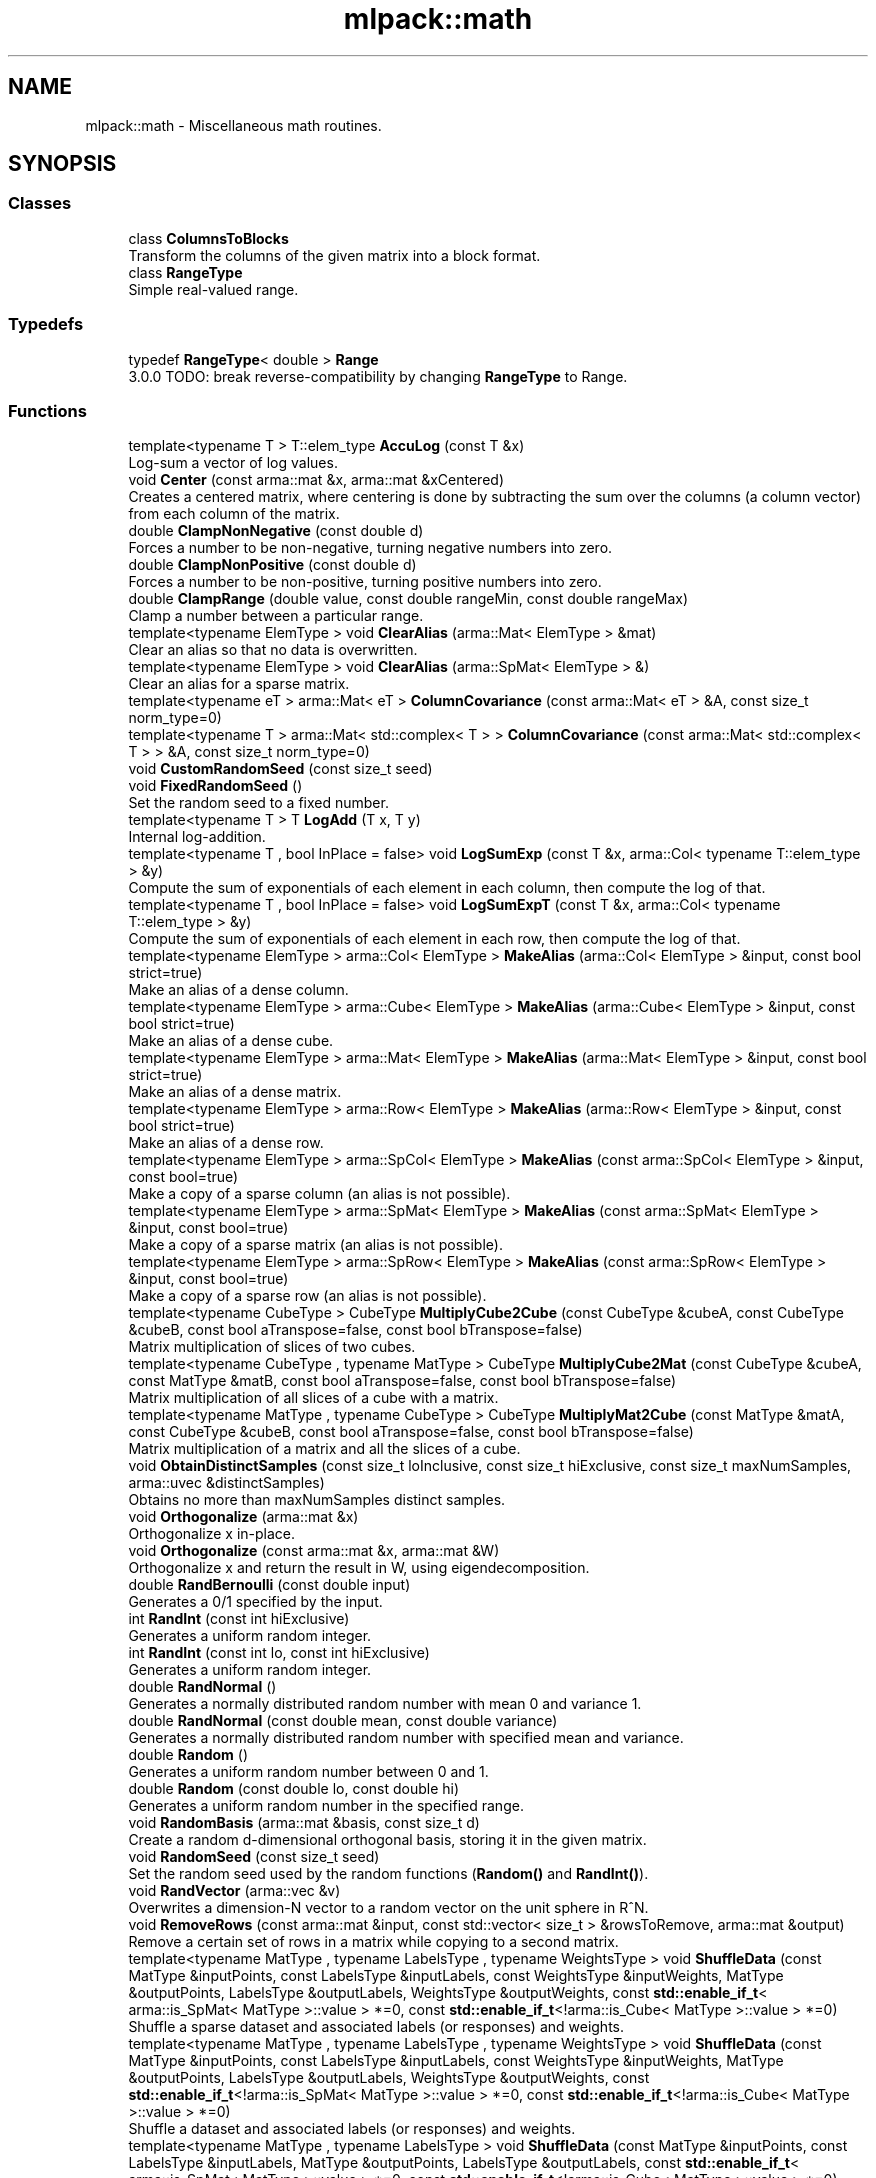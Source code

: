 .TH "mlpack::math" 3 "Sun Jun 20 2021" "Version 3.4.2" "mlpack" \" -*- nroff -*-
.ad l
.nh
.SH NAME
mlpack::math \- Miscellaneous math routines\&.  

.SH SYNOPSIS
.br
.PP
.SS "Classes"

.in +1c
.ti -1c
.RI "class \fBColumnsToBlocks\fP"
.br
.RI "Transform the columns of the given matrix into a block format\&. "
.ti -1c
.RI "class \fBRangeType\fP"
.br
.RI "Simple real-valued range\&. "
.in -1c
.SS "Typedefs"

.in +1c
.ti -1c
.RI "typedef \fBRangeType\fP< double > \fBRange\fP"
.br
.RI "3\&.0\&.0 TODO: break reverse-compatibility by changing \fBRangeType\fP to Range\&. "
.in -1c
.SS "Functions"

.in +1c
.ti -1c
.RI "template<typename T > T::elem_type \fBAccuLog\fP (const T &x)"
.br
.RI "Log-sum a vector of log values\&. "
.ti -1c
.RI "void \fBCenter\fP (const arma::mat &x, arma::mat &xCentered)"
.br
.RI "Creates a centered matrix, where centering is done by subtracting the sum over the columns (a column vector) from each column of the matrix\&. "
.ti -1c
.RI "double \fBClampNonNegative\fP (const double d)"
.br
.RI "Forces a number to be non-negative, turning negative numbers into zero\&. "
.ti -1c
.RI "double \fBClampNonPositive\fP (const double d)"
.br
.RI "Forces a number to be non-positive, turning positive numbers into zero\&. "
.ti -1c
.RI "double \fBClampRange\fP (double value, const double rangeMin, const double rangeMax)"
.br
.RI "Clamp a number between a particular range\&. "
.ti -1c
.RI "template<typename ElemType > void \fBClearAlias\fP (arma::Mat< ElemType > &mat)"
.br
.RI "Clear an alias so that no data is overwritten\&. "
.ti -1c
.RI "template<typename ElemType > void \fBClearAlias\fP (arma::SpMat< ElemType > &)"
.br
.RI "Clear an alias for a sparse matrix\&. "
.ti -1c
.RI "template<typename eT > arma::Mat< eT > \fBColumnCovariance\fP (const arma::Mat< eT > &A, const size_t norm_type=0)"
.br
.ti -1c
.RI "template<typename T > arma::Mat< std::complex< T > > \fBColumnCovariance\fP (const arma::Mat< std::complex< T > > &A, const size_t norm_type=0)"
.br
.ti -1c
.RI "void \fBCustomRandomSeed\fP (const size_t seed)"
.br
.ti -1c
.RI "void \fBFixedRandomSeed\fP ()"
.br
.RI "Set the random seed to a fixed number\&. "
.ti -1c
.RI "template<typename T > T \fBLogAdd\fP (T x, T y)"
.br
.RI "Internal log-addition\&. "
.ti -1c
.RI "template<typename T , bool InPlace = false> void \fBLogSumExp\fP (const T &x, arma::Col< typename T::elem_type > &y)"
.br
.RI "Compute the sum of exponentials of each element in each column, then compute the log of that\&. "
.ti -1c
.RI "template<typename T , bool InPlace = false> void \fBLogSumExpT\fP (const T &x, arma::Col< typename T::elem_type > &y)"
.br
.RI "Compute the sum of exponentials of each element in each row, then compute the log of that\&. "
.ti -1c
.RI "template<typename ElemType > arma::Col< ElemType > \fBMakeAlias\fP (arma::Col< ElemType > &input, const bool strict=true)"
.br
.RI "Make an alias of a dense column\&. "
.ti -1c
.RI "template<typename ElemType > arma::Cube< ElemType > \fBMakeAlias\fP (arma::Cube< ElemType > &input, const bool strict=true)"
.br
.RI "Make an alias of a dense cube\&. "
.ti -1c
.RI "template<typename ElemType > arma::Mat< ElemType > \fBMakeAlias\fP (arma::Mat< ElemType > &input, const bool strict=true)"
.br
.RI "Make an alias of a dense matrix\&. "
.ti -1c
.RI "template<typename ElemType > arma::Row< ElemType > \fBMakeAlias\fP (arma::Row< ElemType > &input, const bool strict=true)"
.br
.RI "Make an alias of a dense row\&. "
.ti -1c
.RI "template<typename ElemType > arma::SpCol< ElemType > \fBMakeAlias\fP (const arma::SpCol< ElemType > &input, const bool=true)"
.br
.RI "Make a copy of a sparse column (an alias is not possible)\&. "
.ti -1c
.RI "template<typename ElemType > arma::SpMat< ElemType > \fBMakeAlias\fP (const arma::SpMat< ElemType > &input, const bool=true)"
.br
.RI "Make a copy of a sparse matrix (an alias is not possible)\&. "
.ti -1c
.RI "template<typename ElemType > arma::SpRow< ElemType > \fBMakeAlias\fP (const arma::SpRow< ElemType > &input, const bool=true)"
.br
.RI "Make a copy of a sparse row (an alias is not possible)\&. "
.ti -1c
.RI "template<typename CubeType > CubeType \fBMultiplyCube2Cube\fP (const CubeType &cubeA, const CubeType &cubeB, const bool aTranspose=false, const bool bTranspose=false)"
.br
.RI "Matrix multiplication of slices of two cubes\&. "
.ti -1c
.RI "template<typename CubeType , typename MatType > CubeType \fBMultiplyCube2Mat\fP (const CubeType &cubeA, const MatType &matB, const bool aTranspose=false, const bool bTranspose=false)"
.br
.RI "Matrix multiplication of all slices of a cube with a matrix\&. "
.ti -1c
.RI "template<typename MatType , typename CubeType > CubeType \fBMultiplyMat2Cube\fP (const MatType &matA, const CubeType &cubeB, const bool aTranspose=false, const bool bTranspose=false)"
.br
.RI "Matrix multiplication of a matrix and all the slices of a cube\&. "
.ti -1c
.RI "void \fBObtainDistinctSamples\fP (const size_t loInclusive, const size_t hiExclusive, const size_t maxNumSamples, arma::uvec &distinctSamples)"
.br
.RI "Obtains no more than maxNumSamples distinct samples\&. "
.ti -1c
.RI "void \fBOrthogonalize\fP (arma::mat &x)"
.br
.RI "Orthogonalize x in-place\&. "
.ti -1c
.RI "void \fBOrthogonalize\fP (const arma::mat &x, arma::mat &W)"
.br
.RI "Orthogonalize x and return the result in W, using eigendecomposition\&. "
.ti -1c
.RI "double \fBRandBernoulli\fP (const double input)"
.br
.RI "Generates a 0/1 specified by the input\&. "
.ti -1c
.RI "int \fBRandInt\fP (const int hiExclusive)"
.br
.RI "Generates a uniform random integer\&. "
.ti -1c
.RI "int \fBRandInt\fP (const int lo, const int hiExclusive)"
.br
.RI "Generates a uniform random integer\&. "
.ti -1c
.RI "double \fBRandNormal\fP ()"
.br
.RI "Generates a normally distributed random number with mean 0 and variance 1\&. "
.ti -1c
.RI "double \fBRandNormal\fP (const double mean, const double variance)"
.br
.RI "Generates a normally distributed random number with specified mean and variance\&. "
.ti -1c
.RI "double \fBRandom\fP ()"
.br
.RI "Generates a uniform random number between 0 and 1\&. "
.ti -1c
.RI "double \fBRandom\fP (const double lo, const double hi)"
.br
.RI "Generates a uniform random number in the specified range\&. "
.ti -1c
.RI "void \fBRandomBasis\fP (arma::mat &basis, const size_t d)"
.br
.RI "Create a random d-dimensional orthogonal basis, storing it in the given matrix\&. "
.ti -1c
.RI "void \fBRandomSeed\fP (const size_t seed)"
.br
.RI "Set the random seed used by the random functions (\fBRandom()\fP and \fBRandInt()\fP)\&. "
.ti -1c
.RI "void \fBRandVector\fP (arma::vec &v)"
.br
.RI "Overwrites a dimension-N vector to a random vector on the unit sphere in R^N\&. "
.ti -1c
.RI "void \fBRemoveRows\fP (const arma::mat &input, const std::vector< size_t > &rowsToRemove, arma::mat &output)"
.br
.RI "Remove a certain set of rows in a matrix while copying to a second matrix\&. "
.ti -1c
.RI "template<typename MatType , typename LabelsType , typename WeightsType > void \fBShuffleData\fP (const MatType &inputPoints, const LabelsType &inputLabels, const WeightsType &inputWeights, MatType &outputPoints, LabelsType &outputLabels, WeightsType &outputWeights, const \fBstd::enable_if_t\fP< arma::is_SpMat< MatType >::value > *=0, const \fBstd::enable_if_t\fP<!arma::is_Cube< MatType >::value > *=0)"
.br
.RI "Shuffle a sparse dataset and associated labels (or responses) and weights\&. "
.ti -1c
.RI "template<typename MatType , typename LabelsType , typename WeightsType > void \fBShuffleData\fP (const MatType &inputPoints, const LabelsType &inputLabels, const WeightsType &inputWeights, MatType &outputPoints, LabelsType &outputLabels, WeightsType &outputWeights, const \fBstd::enable_if_t\fP<!arma::is_SpMat< MatType >::value > *=0, const \fBstd::enable_if_t\fP<!arma::is_Cube< MatType >::value > *=0)"
.br
.RI "Shuffle a dataset and associated labels (or responses) and weights\&. "
.ti -1c
.RI "template<typename MatType , typename LabelsType > void \fBShuffleData\fP (const MatType &inputPoints, const LabelsType &inputLabels, MatType &outputPoints, LabelsType &outputLabels, const \fBstd::enable_if_t\fP< arma::is_SpMat< MatType >::value > *=0, const \fBstd::enable_if_t\fP<!arma::is_Cube< MatType >::value > *=0)"
.br
.RI "Shuffle a sparse dataset and associated labels (or responses)\&. "
.ti -1c
.RI "template<typename MatType , typename LabelsType > void \fBShuffleData\fP (const MatType &inputPoints, const LabelsType &inputLabels, MatType &outputPoints, LabelsType &outputLabels, const \fBstd::enable_if_t\fP<!arma::is_SpMat< MatType >::value > *=0, const \fBstd::enable_if_t\fP< arma::is_Cube< MatType >::value > *=0, const \fBstd::enable_if_t\fP< arma::is_Cube< LabelsType >::value > *=0)"
.br
.RI "Shuffle a cube-shaped dataset and associated labels (or responses) which are also cube-shaped\&. "
.ti -1c
.RI "template<typename MatType , typename LabelsType > void \fBShuffleData\fP (const MatType &inputPoints, const LabelsType &inputLabels, MatType &outputPoints, LabelsType &outputLabels, const \fBstd::enable_if_t\fP<!arma::is_SpMat< MatType >::value > *=0, const \fBstd::enable_if_t\fP<!arma::is_Cube< MatType >::value > *=0)"
.br
.RI "Shuffle a dataset and associated labels (or responses)\&. "
.ti -1c
.RI "template<typename T > T \fBSign\fP (const T x)"
.br
.RI "Signum function\&. "
.ti -1c
.RI "void \fBSmat\fP (const arma::vec &input, arma::mat &output)"
.br
.RI "The inverse of Svec\&. "
.ti -1c
.RI "void \fBSvec\fP (const arma::mat &input, arma::vec &output)"
.br
.RI "Upper triangular representation of a symmetric matrix, scaled such that, dot(Svec(A), Svec(B)) == dot(A, B) for symmetric A, B\&. "
.ti -1c
.RI "void \fBSvec\fP (const arma::sp_mat &input, arma::sp_vec &output)"
.br
.ti -1c
.RI "size_t \fBSvecIndex\fP (size_t i, size_t j, size_t n)"
.br
.RI "Return the index such that A[i,j] == factr(i, j) * svec(A)[pos(i, j)], where factr(i, j) = sqrt(2) if i != j and 1 otherwise\&. "
.ti -1c
.RI "void \fBSymKronId\fP (const arma::mat &A, arma::mat &op)"
.br
.RI "If A is a symmetric matrix, then SymKronId returns an operator Op such that\&. "
.ti -1c
.RI "void \fBVectorPower\fP (arma::vec &vec, const double power)"
.br
.RI "Auxiliary function to raise vector elements to a specific power\&. "
.ti -1c
.RI "void \fBWhitenUsingSVD\fP (const arma::mat &x, arma::mat &xWhitened, arma::mat &whiteningMatrix)"
.br
.RI "Whitens a matrix using the singular value decomposition of the covariance matrix\&. "
.in -1c
.SS "Variables"

.in +1c
.ti -1c
.RI "MLPACK_EXPORT std::mt19937 \fBrandGen\fP"
.br
.RI "MLPACK_EXPORT is required for global variables; it exports the symbols correctly on Windows\&. "
.ti -1c
.RI "MLPACK_EXPORT std::normal_distribution \fBrandNormalDist\fP"
.br
.ti -1c
.RI "MLPACK_EXPORT std::uniform_real_distribution \fBrandUniformDist\fP"
.br
.in -1c
.SH "Detailed Description"
.PP 
Miscellaneous math routines\&. 
.SH "Typedef Documentation"
.PP 
.SS "typedef \fBRangeType\fP<double> \fBRange\fP"

.PP
3\&.0\&.0 TODO: break reverse-compatibility by changing \fBRangeType\fP to Range\&. 
.PP
Definition at line 22 of file range\&.hpp\&.
.SH "Function Documentation"
.PP 
.SS "T::elem_type mlpack::math::AccuLog (const T & x)"

.PP
Log-sum a vector of log values\&. (T should be an Armadillo type\&.)
.PP
\fBParameters\fP
.RS 4
\fIx\fP vector of log values 
.RE
.PP
\fBReturns\fP
.RS 4
log(e^x0 + e^x1 + \&.\&.\&.) 
.RE
.PP

.SS "void mlpack::math::Center (const arma::mat & x, arma::mat & xCentered)"

.PP
Creates a centered matrix, where centering is done by subtracting the sum over the columns (a column vector) from each column of the matrix\&. 
.PP
\fBParameters\fP
.RS 4
\fIx\fP Input matrix 
.br
\fIxCentered\fP Matrix to write centered output into 
.RE
.PP

.PP
Referenced by NystroemKernelRule< KernelType, PointSelectionPolicy >::ApplyKernelMatrix()\&.
.SS "double mlpack::math::ClampNonNegative (const double d)\fC [inline]\fP"

.PP
Forces a number to be non-negative, turning negative numbers into zero\&. Avoids branching costs (this is a measurable improvement)\&.
.PP
\fBParameters\fP
.RS 4
\fId\fP Double to clamp\&. 
.RE
.PP
\fBReturns\fP
.RS 4
0 if d < 0, d otherwise\&. 
.RE
.PP

.PP
Definition at line 28 of file clamp\&.hpp\&.
.PP
Referenced by ClampRange()\&.
.SS "double mlpack::math::ClampNonPositive (const double d)\fC [inline]\fP"

.PP
Forces a number to be non-positive, turning positive numbers into zero\&. Avoids branching costs (this is a measurable improvement)\&.
.PP
\fBParameters\fP
.RS 4
\fId\fP Double to clamp\&. 
.RE
.PP
\fBReturns\fP
.RS 4
0 if d > 0, d otherwise\&. 
.RE
.PP

.PP
Definition at line 40 of file clamp\&.hpp\&.
.PP
Referenced by ClampRange()\&.
.SS "double mlpack::math::ClampRange (double value, const double rangeMin, const double rangeMax)\fC [inline]\fP"

.PP
Clamp a number between a particular range\&. 
.PP
\fBParameters\fP
.RS 4
\fIvalue\fP The number to clamp\&. 
.br
\fIrangeMin\fP The first of the range\&. 
.br
\fIrangeMax\fP The last of the range\&. 
.RE
.PP
\fBReturns\fP
.RS 4
max(rangeMin, min(rangeMax, d))\&. 
.RE
.PP

.PP
Definition at line 53 of file clamp\&.hpp\&.
.PP
References ClampNonNegative(), and ClampNonPositive()\&.
.PP
Referenced by Acrobot::Sample(), ContinuousMountainCar::Sample(), MountainCar::Sample(), Pendulum::Sample(), and RewardClipping< EnvironmentType >::Sample()\&.
.SS "void mlpack::math::ClearAlias (arma::Mat< ElemType > & mat)"

.PP
Clear an alias so that no data is overwritten\&. This resets the matrix if it is an alias (and does nothing otherwise)\&. 
.PP
Definition at line 110 of file make_alias\&.hpp\&.
.SS "void mlpack::math::ClearAlias (arma::SpMat< ElemType > &)"

.PP
Clear an alias for a sparse matrix\&. This does nothing because no sparse matrices can have aliases\&. 
.PP
Definition at line 121 of file make_alias\&.hpp\&.
.SS "arma::Mat<eT> mlpack::math::ColumnCovariance (const arma::Mat< eT > & A, const size_t norm_type = \fC0\fP)\fC [inline]\fP"

.PP
Referenced by PCAWhitening::Fit()\&.
.SS "arma::Mat< std::complex<T> > mlpack::math::ColumnCovariance (const arma::Mat< std::complex< T > > & A, const size_t norm_type = \fC0\fP)\fC [inline]\fP"

.SS "void mlpack::math::CustomRandomSeed (const size_t seed)\fC [inline]\fP"

.PP
Definition at line 72 of file random\&.hpp\&.
.PP
References randGen\&.
.SS "void mlpack::math::FixedRandomSeed ()\fC [inline]\fP"

.PP
Set the random seed to a fixed number\&. This function is used in binding tests to set a fixed random seed before calling mlpack()\&. In this way we can test whether a certain parameter makes a difference to execution of CLI binding\&. Refer to pull request #1306 for discussion on this function\&. 
.PP
Definition at line 64 of file random\&.hpp\&.
.PP
References randGen\&.
.SS "T mlpack::math::LogAdd (T x, T y)"

.PP
Internal log-addition\&. 
.PP
\fBParameters\fP
.RS 4
\fIx\fP log value 
.br
\fIy\fP log value 
.RE
.PP
\fBReturns\fP
.RS 4
log(e^x + e^y) 
.RE
.PP

.SS "void mlpack::math::LogSumExp (const T & x, arma::Col< typename T::elem_type > & y)"

.PP
Compute the sum of exponentials of each element in each column, then compute the log of that\&. If InPlace is true, then the values of \fCy\fP will also be added to the sum\&.
.PP
That is, if InPlace is false, then this method will set \fCy\fP such that: 
.PP
.nf
`y_i = log(sum(exp(x.col(i))))`

.fi
.PP
 and if InPlace is true, then \fCy\fP will be set such that: 
.PP
.nf
`y_i = log(sum(exp(x.col(i))) + exp(y_i))`.

.fi
.PP
 
.SS "void mlpack::math::LogSumExpT (const T & x, arma::Col< typename T::elem_type > & y)"

.PP
Compute the sum of exponentials of each element in each row, then compute the log of that\&. If InPlace is true, then the values of \fCy\fP will also be added to the sum\&.
.PP
That is, if InPlace is false, then this method will set \fCy\fP such that: 
.PP
.nf
`y_i = log(sum(exp(x.row(i))))`

.fi
.PP
 and if InPlace is true, then \fCy\fP will be set such that: 
.PP
.nf
`y_i = log(sum(exp(x.row(i))) + exp(y_i))`.

.fi
.PP
 
.SS "arma::Col<ElemType> mlpack::math::MakeAlias (arma::Col< ElemType > & input, const bool strict = \fCtrue\fP)"

.PP
Make an alias of a dense column\&. If strict is true, then the alias cannot be resized or pointed at new memory\&. 
.PP
Definition at line 62 of file make_alias\&.hpp\&.
.SS "arma::Cube<ElemType> mlpack::math::MakeAlias (arma::Cube< ElemType > & input, const bool strict = \fCtrue\fP)"

.PP
Make an alias of a dense cube\&. If strict is true, then the alias cannot be resized or pointed at new memory\&. 
.PP
Definition at line 24 of file make_alias\&.hpp\&.
.SS "arma::Mat<ElemType> mlpack::math::MakeAlias (arma::Mat< ElemType > & input, const bool strict = \fCtrue\fP)"

.PP
Make an alias of a dense matrix\&. If strict is true, then the alias cannot be resized or pointed at new memory\&. 
.PP
Definition at line 37 of file make_alias\&.hpp\&.
.SS "arma::Row<ElemType> mlpack::math::MakeAlias (arma::Row< ElemType > & input, const bool strict = \fCtrue\fP)"

.PP
Make an alias of a dense row\&. If strict is true, then the alias cannot be resized or pointed at new memory\&. 
.PP
Definition at line 50 of file make_alias\&.hpp\&.
.SS "arma::SpCol<ElemType> mlpack::math::MakeAlias (const arma::SpCol< ElemType > & input, const bool = \fCtrue\fP)"

.PP
Make a copy of a sparse column (an alias is not possible)\&. The strict parameter is ignored\&. 
.PP
Definition at line 98 of file make_alias\&.hpp\&.
.SS "arma::SpMat<ElemType> mlpack::math::MakeAlias (const arma::SpMat< ElemType > & input, const bool = \fCtrue\fP)"

.PP
Make a copy of a sparse matrix (an alias is not possible)\&. The strict parameter is ignored\&. 
.PP
Definition at line 74 of file make_alias\&.hpp\&.
.SS "arma::SpRow<ElemType> mlpack::math::MakeAlias (const arma::SpRow< ElemType > & input, const bool = \fCtrue\fP)"

.PP
Make a copy of a sparse row (an alias is not possible)\&. The strict parameter is ignored\&. 
.PP
Definition at line 86 of file make_alias\&.hpp\&.
.SS "CubeType mlpack::math::MultiplyCube2Cube (const CubeType & cubeA, const CubeType & cubeB, const bool aTranspose = \fCfalse\fP, const bool bTranspose = \fCfalse\fP)"

.PP
Matrix multiplication of slices of two cubes\&. This function expects both cubes to have the same number of slices\&. For example, a valid operation would be: cube A of shape (m, p, s) multiplied by cube B of shape (p, n, s) resulting in a cube of shape (m, n, s)\&.
.PP
\fBParameters\fP
.RS 4
\fIcubeA\fP First cube\&. 
.br
\fIcubeB\fP Second cube\&. 
.br
\fIaTranspose\fP Whether slices of first cube have to be transposed\&. 
.br
\fIbTranspose\fP Whether slices of second cube have to be transposed\&. 
.RE
.PP

.SS "CubeType mlpack::math::MultiplyCube2Mat (const CubeType & cubeA, const MatType & matB, const bool aTranspose = \fCfalse\fP, const bool bTranspose = \fCfalse\fP)"

.PP
Matrix multiplication of all slices of a cube with a matrix\&. This function is used when the first object is a cube and the second object is a matrix\&. For example, a valid operation would be: cube A of shape (m, p, s) multiplied by a matrix of shape (p, n) resulting in a cube of shape (m, n, s)\&.
.PP
\fBParameters\fP
.RS 4
\fIcubeA\fP The cube as the first operand\&. 
.br
\fImatB\fP The matrix as the second operand\&. 
.br
\fIaTranspose\fP Whether slices of cube have to be transposed\&. 
.br
\fIbTranspose\fP Whether matrix has to be transposed\&. 
.RE
.PP

.SS "CubeType mlpack::math::MultiplyMat2Cube (const MatType & matA, const CubeType & cubeB, const bool aTranspose = \fCfalse\fP, const bool bTranspose = \fCfalse\fP)"

.PP
Matrix multiplication of a matrix and all the slices of a cube\&. This function is used when the first object is a matrix and the second object is a cube\&. For example, a valid operation would be: matrix A of shape (m, p) multiplied by cube B of shape (p, n, s) resulting in a cube of shape (m, n, s)\&.
.PP
\fBParameters\fP
.RS 4
\fImatA\fP The matrix as the first operand\&. 
.br
\fIcubeB\fP The cube as the second operand\&. 
.br
\fIaTranspose\fP Whether matrix has to be transposed\&. 
.br
\fIbTranspose\fP Whether slices of cube have to be transposed\&. 
.RE
.PP

.SS "void mlpack::math::ObtainDistinctSamples (const size_t loInclusive, const size_t hiExclusive, const size_t maxNumSamples, arma::uvec & distinctSamples)\fC [inline]\fP"

.PP
Obtains no more than maxNumSamples distinct samples\&. Each sample belongs to [loInclusive, hiExclusive)\&.
.PP
\fBParameters\fP
.RS 4
\fIloInclusive\fP The lower bound (inclusive)\&. 
.br
\fIhiExclusive\fP The high bound (exclusive)\&. 
.br
\fImaxNumSamples\fP The maximum number of samples to obtain\&. 
.br
\fIdistinctSamples\fP The samples that will be obtained\&. 
.RE
.PP

.PP
Definition at line 153 of file random\&.hpp\&.
.PP
References RandInt()\&.
.SS "void mlpack::math::Orthogonalize (arma::mat & x)"

.PP
Orthogonalize x in-place\&. This could be sped up by a custom implementation\&. 
.SS "void mlpack::math::Orthogonalize (const arma::mat & x, arma::mat & W)"

.PP
Orthogonalize x and return the result in W, using eigendecomposition\&. We will be using the formula $ W = x (x^T x)^{-0.5} $\&. 
.SS "double mlpack::math::RandBernoulli (const double input)\fC [inline]\fP"

.PP
Generates a 0/1 specified by the input\&. 
.PP
Definition at line 99 of file random\&.hpp\&.
.PP
References Random()\&.
.SS "int mlpack::math::RandInt (const int hiExclusive)\fC [inline]\fP"

.PP
Generates a uniform random integer\&. 
.PP
Definition at line 110 of file random\&.hpp\&.
.PP
References randGen, and randUniformDist\&.
.PP
Referenced by MultipleRandomDimensionSelect::Begin(), RandomDimensionSelect::Begin(), KMeansPlusPlusInitialization::Cluster(), SampleInitialization::Cluster(), DataDependentRandomInitializer::Initialize(), RandomAcolInitialization< columnsToAverage >::Initialize(), ObtainDistinctSamples(), GreedyPolicy< EnvironmentType >::Sample(), RandomSelection::Select(), and RandomPointSelection::Select()\&.
.SS "int mlpack::math::RandInt (const int lo, const int hiExclusive)\fC [inline]\fP"

.PP
Generates a uniform random integer\&. 
.PP
Definition at line 118 of file random\&.hpp\&.
.PP
References randGen, and randUniformDist\&.
.SS "double mlpack::math::RandNormal ()\fC [inline]\fP"

.PP
Generates a normally distributed random number with mean 0 and variance 1\&. 
.PP
Definition at line 127 of file random\&.hpp\&.
.PP
References randGen, and randNormalDist\&.
.PP
Referenced by GaussianInitialization::Initialize()\&.
.SS "double mlpack::math::RandNormal (const double mean, const double variance)\fC [inline]\fP"

.PP
Generates a normally distributed random number with specified mean and variance\&. 
.PP
\fBParameters\fP
.RS 4
\fImean\fP Mean of distribution\&. 
.br
\fIvariance\fP Variance of distribution\&. 
.RE
.PP

.PP
Definition at line 139 of file random\&.hpp\&.
.PP
References randGen, and randNormalDist\&.
.SS "double mlpack::math::Random ()\fC [inline]\fP"

.PP
Generates a uniform random number between 0 and 1\&. 
.PP
Definition at line 83 of file random\&.hpp\&.
.PP
References randGen, and randUniformDist\&.
.PP
Referenced by KMeansPlusPlusInitialization::Cluster(), ContinuousMountainCar::InitialSample(), Pendulum::InitialSample(), MockCategoricalData(), RandBernoulli(), GreedyPolicy< EnvironmentType >::Sample(), and Acrobot::Torque()\&.
.SS "double mlpack::math::Random (const double lo, const double hi)\fC [inline]\fP"

.PP
Generates a uniform random number in the specified range\&. 
.PP
Definition at line 91 of file random\&.hpp\&.
.PP
References randGen, and randUniformDist\&.
.SS "void mlpack::math::RandomBasis (arma::mat & basis, const size_t d)"

.PP
Create a random d-dimensional orthogonal basis, storing it in the given matrix\&. 
.PP
\fBParameters\fP
.RS 4
\fIbasis\fP Matrix to store basis in\&. 
.br
\fId\fP Desired number of dimensions in the basis\&. 
.RE
.PP

.SS "void mlpack::math::RandomSeed (const size_t seed)\fC [inline]\fP"

.PP
Set the random seed used by the random functions (\fBRandom()\fP and \fBRandInt()\fP)\&. The seed is casted to a 32-bit integer before being given to the random number generator, but a size_t is taken as a parameter for API consistency\&.
.PP
\fBParameters\fP
.RS 4
\fIseed\fP Seed for the random number generator\&. 
.RE
.PP

.PP
Definition at line 40 of file random\&.hpp\&.
.PP
References randGen\&.
.SS "void mlpack::math::RandVector (arma::vec & v)"

.PP
Overwrites a dimension-N vector to a random vector on the unit sphere in R^N\&. 
.SS "void mlpack::math::RemoveRows (const arma::mat & input, const std::vector< size_t > & rowsToRemove, arma::mat & output)"

.PP
Remove a certain set of rows in a matrix while copying to a second matrix\&. 
.PP
\fBParameters\fP
.RS 4
\fIinput\fP Input matrix to copy\&. 
.br
\fIrowsToRemove\fP Vector containing indices of rows to be removed\&. 
.br
\fIoutput\fP Matrix to copy non-removed rows into\&. 
.RE
.PP

.SS "void mlpack::math::ShuffleData (const MatType & inputPoints, const LabelsType & inputLabels, const WeightsType & inputWeights, MatType & outputPoints, LabelsType & outputLabels, WeightsType & outputWeights, const \fBstd::enable_if_t\fP< arma::is_SpMat< MatType >::value > * = \fC0\fP, const \fBstd::enable_if_t\fP<!arma::is_Cube< MatType >::value > * = \fC0\fP)"

.PP
Shuffle a sparse dataset and associated labels (or responses) and weights\&. It is expected that inputPoints and inputLabels and inputWeights have the same number of columns (so, be sure that inputLabels, if it is a vector, is a row vector)\&.
.PP
Shuffled data will be output into outputPoints and outputLabels and outputWeights\&. 
.PP
Definition at line 188 of file shuffle_data\&.hpp\&.
.SS "void mlpack::math::ShuffleData (const MatType & inputPoints, const LabelsType & inputLabels, const WeightsType & inputWeights, MatType & outputPoints, LabelsType & outputLabels, WeightsType & outputWeights, const \fBstd::enable_if_t\fP<!arma::is_SpMat< MatType >::value > * = \fC0\fP, const \fBstd::enable_if_t\fP<!arma::is_Cube< MatType >::value > * = \fC0\fP)"

.PP
Shuffle a dataset and associated labels (or responses) and weights\&. It is expected that inputPoints and inputLabels and inputWeights have the same number of columns (so, be sure that inputLabels, if it is a vector, is a row vector)\&.
.PP
Shuffled data will be output into outputPoints and outputLabels and outputWeights\&. 
.PP
Definition at line 160 of file shuffle_data\&.hpp\&.
.SS "void mlpack::math::ShuffleData (const MatType & inputPoints, const LabelsType & inputLabels, MatType & outputPoints, LabelsType & outputLabels, const \fBstd::enable_if_t\fP< arma::is_SpMat< MatType >::value > * = \fC0\fP, const \fBstd::enable_if_t\fP<!arma::is_Cube< MatType >::value > * = \fC0\fP)"

.PP
Shuffle a sparse dataset and associated labels (or responses)\&. It is expected that inputPoints and inputLabels have the same number of columns (so, be sure that inputLabels, if it is a vector, is a row vector)\&.
.PP
Shuffled data will be output into outputPoints and outputLabels\&. 
.PP
Definition at line 51 of file shuffle_data\&.hpp\&.
.SS "void mlpack::math::ShuffleData (const MatType & inputPoints, const LabelsType & inputLabels, MatType & outputPoints, LabelsType & outputLabels, const \fBstd::enable_if_t\fP<!arma::is_SpMat< MatType >::value > * = \fC0\fP, const \fBstd::enable_if_t\fP< arma::is_Cube< MatType >::value > * = \fC0\fP, const \fBstd::enable_if_t\fP< arma::is_Cube< LabelsType >::value > * = \fC0\fP)"

.PP
Shuffle a cube-shaped dataset and associated labels (or responses) which are also cube-shaped\&. It is expected that inputPoints and inputLabels have the same number of columns\&.
.PP
Shuffled data will be output into outputPoints and outputLabels\&. 
.PP
Definition at line 103 of file shuffle_data\&.hpp\&.
.SS "void mlpack::math::ShuffleData (const MatType & inputPoints, const LabelsType & inputLabels, MatType & outputPoints, LabelsType & outputLabels, const \fBstd::enable_if_t\fP<!arma::is_SpMat< MatType >::value > * = \fC0\fP, const \fBstd::enable_if_t\fP<!arma::is_Cube< MatType >::value > * = \fC0\fP)"

.PP
Shuffle a dataset and associated labels (or responses)\&. It is expected that inputPoints and inputLabels have the same number of columns (so, be sure that inputLabels, if it is a vector, is a row vector)\&.
.PP
Shuffled data will be output into outputPoints and outputLabels\&. 
.PP
Definition at line 28 of file shuffle_data\&.hpp\&.
.SS "T mlpack::math::Sign (const T x)"

.PP
Signum function\&. Return 1 if x>0; return 0 if x=0; return -1 if x<0\&. Return type are the same as input type\&.
.PP
\fBParameters\fP
.RS 4
\fIx\fP Number of any type\&. 
.RE
.PP

.PP
Definition at line 128 of file lin_alg\&.hpp\&.
.SS "void mlpack::math::Smat (const arma::vec & input, arma::mat & output)"

.PP
The inverse of Svec\&. That is, Smat(Svec(A)) == A\&.
.PP
\fBParameters\fP
.RS 4
\fIinput\fP 
.br
\fIoutput\fP A symmetric matrix 
.RE
.PP

.SS "void mlpack::math::Svec (const arma::mat & input, arma::vec & output)"

.PP
Upper triangular representation of a symmetric matrix, scaled such that, dot(Svec(A), Svec(B)) == dot(A, B) for symmetric A, B\&. Specifically,
.PP
Svec(K) = [ K_11, sqrt(2) K_12, \&.\&.\&., sqrt(2) K_1n, K_22, \&.\&.\&., sqrt(2) K_2n, \&.\&.\&., K_nn ]^T
.PP
\fBParameters\fP
.RS 4
\fIinput\fP A symmetric matrix 
.br
\fIoutput\fP 
.RE
.PP

.SS "void mlpack::math::Svec (const arma::sp_mat & input, arma::sp_vec & output)"

.SS "size_t mlpack::math::SvecIndex (size_t i, size_t j, size_t n)\fC [inline]\fP"

.PP
Return the index such that A[i,j] == factr(i, j) * svec(A)[pos(i, j)], where factr(i, j) = sqrt(2) if i != j and 1 otherwise\&. 
.PP
\fBParameters\fP
.RS 4
\fIi\fP 
.br
\fIj\fP 
.br
\fIn\fP 
.RE
.PP

.SS "void mlpack::math::SymKronId (const arma::mat & A, arma::mat & op)"

.PP
If A is a symmetric matrix, then SymKronId returns an operator Op such that\&. Op * svec(X) == svec(0\&.5 * (AX + XA))
.PP
for every symmetric matrix X
.PP
\fBParameters\fP
.RS 4
\fIA\fP 
.br
\fIop\fP 
.RE
.PP

.SS "void mlpack::math::VectorPower (arma::vec & vec, const double power)"

.PP
Auxiliary function to raise vector elements to a specific power\&. The sign is ignored in the power operation and then re-added\&. Useful for eigenvalues\&. 
.SS "void mlpack::math::WhitenUsingSVD (const arma::mat & x, arma::mat & xWhitened, arma::mat & whiteningMatrix)"

.PP
Whitens a matrix using the singular value decomposition of the covariance matrix\&. Whitening means the covariance matrix of the result is the identity matrix\&. 
.SH "Variable Documentation"
.PP 
.SS "MLPACK_EXPORT std::mt19937 randGen\fC [extern]\fP"

.PP
MLPACK_EXPORT is required for global variables; it exports the symbols correctly on Windows\&. 
.PP
Referenced by CustomRandomSeed(), FixedRandomSeed(), RandInt(), RandNormal(), Random(), and RandomSeed()\&.
.SS "MLPACK_EXPORT std::normal_distribution randNormalDist\fC [extern]\fP"

.PP
Referenced by RandNormal()\&.
.SS "MLPACK_EXPORT std::uniform_real_distribution randUniformDist\fC [extern]\fP"

.PP
Referenced by RandInt(), and Random()\&.
.SH "Author"
.PP 
Generated automatically by Doxygen for mlpack from the source code\&.

